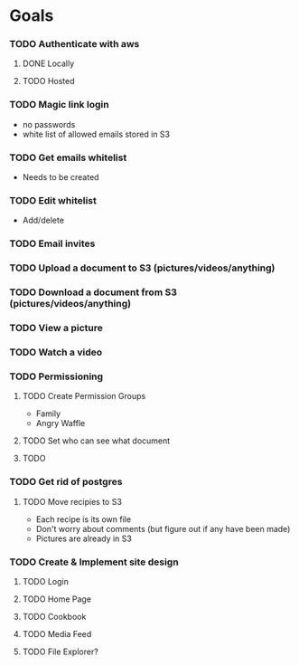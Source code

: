* Goals
*** TODO Authenticate with aws
**** DONE Locally
     CLOSED: [2025-01-11 Sat 15:12]
**** TODO Hosted
*** TODO Magic link login
    - no passwords
    - white list of allowed emails stored in S3
*** TODO Get emails whitelist
    - Needs to be created
*** TODO Edit whitelist
    - Add/delete
*** TODO Email invites
*** TODO Upload a document to S3 (pictures/videos/anything)
*** TODO Download a document from S3 (pictures/videos/anything)
*** TODO View a picture
*** TODO Watch a video
*** TODO Permissioning
**** TODO Create Permission Groups
     - Family
     - Angry Waffle
**** TODO Set who can see what document
**** TODO 
*** TODO Get rid of postgres
**** TODO Move recipies to S3
     - Each recipe is its own file
     - Don't worry about comments (but figure out if any have been made)
     - Pictures are already in S3
*** TODO Create & Implement site design
**** TODO Login
**** TODO Home Page
**** TODO Cookbook
**** TODO Media Feed
**** TODO File Explorer?
